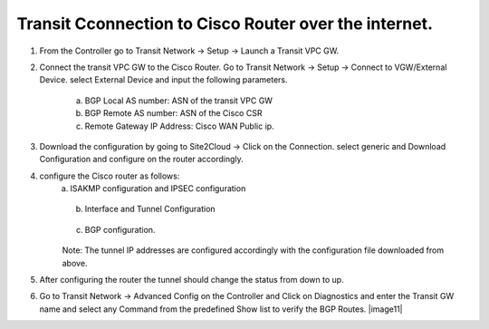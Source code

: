 =========================================================
Transit Cconnection to Cisco Router over the internet.
=========================================================

1. From the Controller go to Transit Network -> Setup -> Launch a Transit VPC GW.

   |image1|

2. Connect the transit VPC GW to the Cisco Router. Go to Transit Network -> Setup -> Connect to VGW/External Device.
   select External Device and input the following parameters.
      a. BGP Local AS number:   ASN of the transit VPC GW
      b. BGP Remote AS number: ASN of the Cisco CSR
      c. Remote Gateway IP Address: Cisco WAN Public ip.

   |image2|
3. Download the configuration by going to Site2Cloud -> Click on the Connection.
   select generic and Download Configuration and configure on the router accordingly.

   |image3|
4. configure the Cisco router as follows:
    a. ISAKMP configuration and IPSEC configuration

   |image4|
   |image5|

    b. Interface and Tunnel Configuration
   |image6|
   |image7|
    c. BGP configuration.
   |image8|
    Note: The tunnel IP addresses are configured accordingly with the configuration file downloaded from above.
5. After configuring the router the tunnel should change the status from down to up.
   |image9|
6. Go to Transit Network -> Advanced Config on the Controller and Click on Diagnostics and enter the Transit GW name
   and select any Command from the predefined Show list to verify the BGP Routes.
   |image10|
   |image11|


.. |image1| image:: ./S2C_TGW_CiscoRouter_media/cisco1.png
   :width: 7.00000 in
   :height: 5.00000 in
.. |image2| image:: ./S2C_TGW_CiscoRouter_media/cisco2.png
   :width: 7.00000 in
   :height: 5.00000 in
.. |image3| image:: ./S2C_TGW_CiscoRouter_media/cisco3.png
   :width: 7.00000 in
   :height: 5.00000 in
.. |image4| image:: ./S2C_TGW_CiscoRouter_media/cisco4.png
   :width: 7.00000 in
   :height: 5.00000 in
.. |image5| image:: ./S2C_TGW_CiscoRouter_media/cisco5.png
   :width: 7.00000 in
   :height: 5.00000 in
.. |image6| image:: ./S2C_TGW_CiscoRouter_media/cisco6.png
   :width: 7.00000 in
   :height: 5.00000 in
.. |image7| image:: ./S2C_TGW_CiscoRouter_media/cisco7.png
   :width: 7.00000 in
   :height: 5.00000 in
.. |image8| image:: ./S2C_TGW_CiscoRouter_media/cisco8.png
   :width: 7.00000 in
   :height: 5.00000 in
.. |image9| image:: ./S2C_TGW_CiscoRouter_media/cisco9.png
   :width: 7.00000 in
   :height: 5.00000 in
.. |image10| image:: ./S2C_TGW_CiscoRouter_media/cisco10.png
   :width: 7.00000 in
   :height: 5.00000 in
.. |image10| image:: ./S2C_TGW_CiscoRouter_media/cisco11.png
   :width: 7.00000 in
   :height: 5.00000 in



